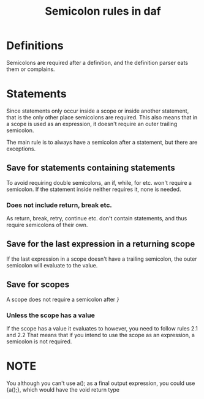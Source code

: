 #+TITLE: Semicolon rules in daf

* Definitions
Semicolons are required after a definition, and the definition parser eats them or complains.
* Statements
Since statements only occur inside a scope or inside another statement, that is the only other place semicolons are required.
This also means that in a scope is used as an expression, it doesn't require an outer trailing semicolon.

The main rule is to always have a semicolon after a statement, but there are exceptions.
** Save for statements containing statements
To avoid requiring double semicolons, an if, while, for etc. won't require a semicolon.
If the statement inside neither requires it, none is needed.
*** Does not include return, break etc.
As return, break, retry, continue etc. don't contain statements, and thus require semicolons of their own.
** Save for the last expression in a returning scope
If the last expression in a scope doesn't have a trailing semicolon, the outer semicolon will evaluate to the value.
** Save for scopes
A scope does not require a semicolon after /}/
*** Unless the scope has a value
If the scope has a value it evaluates to however, you need to follow rules 2.1 and 2.2
That means that if you intend to use the scope as an expression, a semicolon is not required.

* NOTE
You although you can't use a(); as a final output expression, you could use {a();}, which would have the void return type
